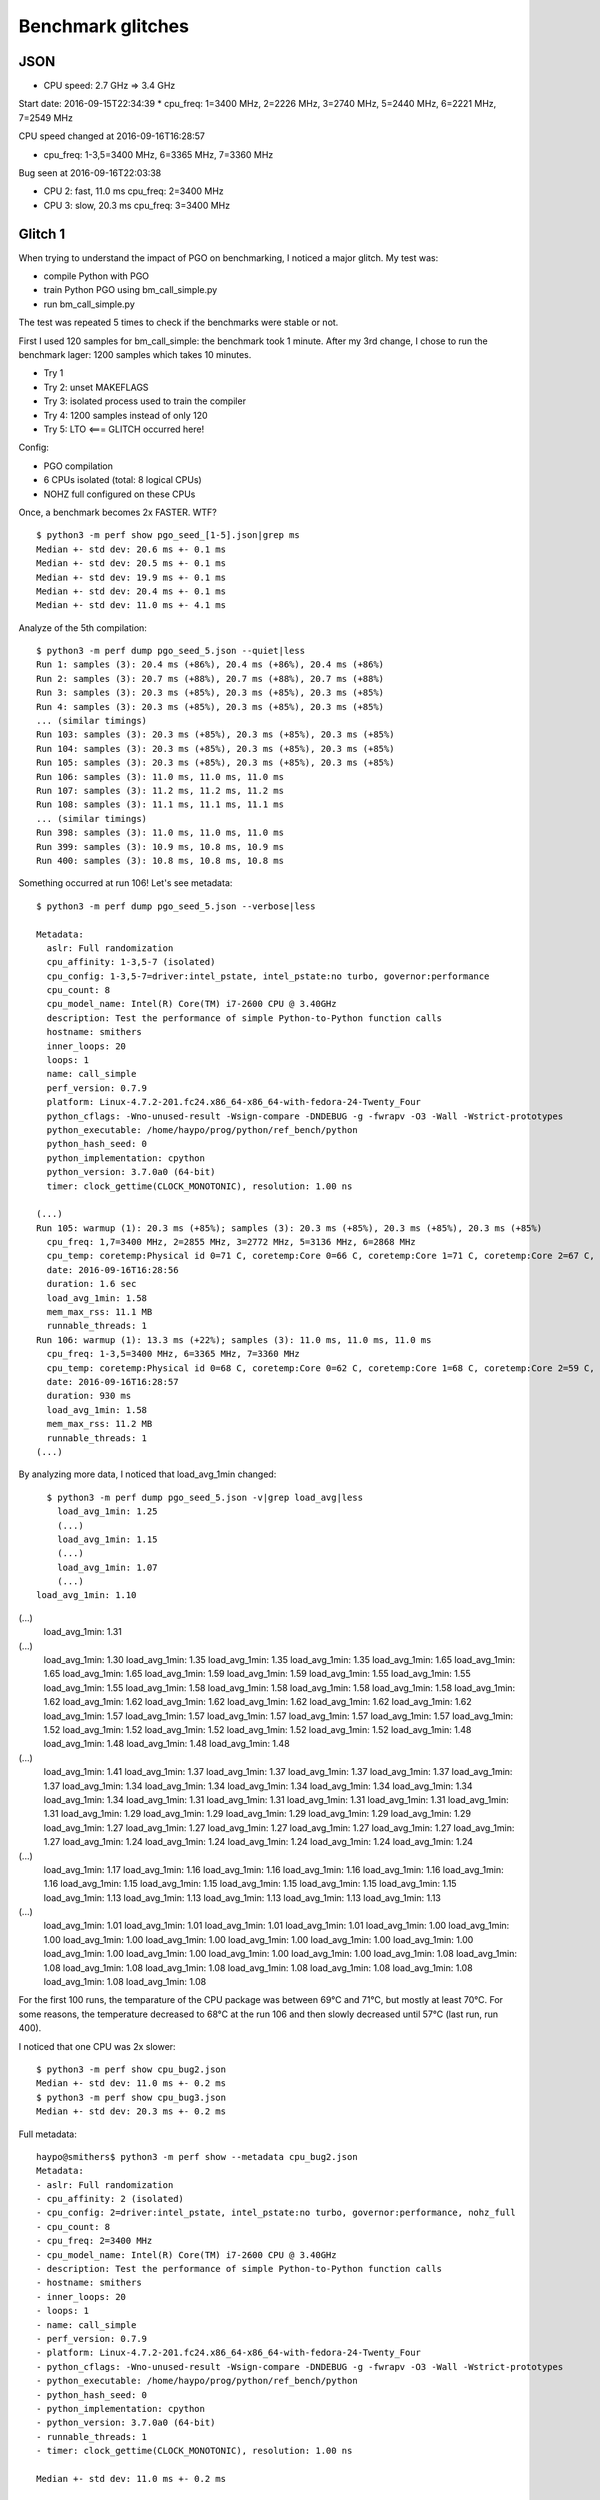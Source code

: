 ++++++++++++++++++
Benchmark glitches
++++++++++++++++++

JSON
====

* CPU speed: 2.7 GHz => 3.4 GHz

Start date: 2016-09-15T22:34:39
*   cpu_freq: 1=3400 MHz, 2=2226 MHz, 3=2740 MHz, 5=2440 MHz, 6=2221 MHz, 7=2549 MHz

CPU speed changed at 2016-09-16T16:28:57

*  cpu_freq: 1-3,5=3400 MHz, 6=3365 MHz, 7=3360 MHz

Bug seen at 2016-09-16T22:03:38

* CPU 2: fast, 11.0 ms
  cpu_freq: 2=3400 MHz
* CPU 3: slow, 20.3 ms
  cpu_freq: 3=3400 MHz


Glitch 1
========

When trying to understand the impact of PGO on benchmarking, I noticed a major glitch.
My test was:

* compile Python with PGO
* train Python PGO using bm_call_simple.py
* run bm_call_simple.py

The test was repeated 5 times to check if the benchmarks were stable or not.

First I used 120 samples for bm_call_simple: the benchmark took 1 minute.
After my 3rd change, I chose to run the benchmark lager: 1200 samples which takes 10 minutes.

* Try 1
* Try 2: unset MAKEFLAGS
* Try 3: isolated process used to train the compiler
* Try 4: 1200 samples instead of only 120
* Try 5: LTO <=== GLITCH occurred here!

Config:

* PGO compilation
* 6 CPUs isolated (total: 8 logical CPUs)
* NOHZ full configured on these CPUs

Once, a benchmark becomes 2x FASTER. WTF? ::

    $ python3 -m perf show pgo_seed_[1-5].json|grep ms
    Median +- std dev: 20.6 ms +- 0.1 ms
    Median +- std dev: 20.5 ms +- 0.1 ms
    Median +- std dev: 19.9 ms +- 0.1 ms
    Median +- std dev: 20.4 ms +- 0.1 ms
    Median +- std dev: 11.0 ms +- 4.1 ms

Analyze of the 5th compilation::

    $ python3 -m perf dump pgo_seed_5.json --quiet|less
    Run 1: samples (3): 20.4 ms (+86%), 20.4 ms (+86%), 20.4 ms (+86%)
    Run 2: samples (3): 20.7 ms (+88%), 20.7 ms (+88%), 20.7 ms (+88%)
    Run 3: samples (3): 20.3 ms (+85%), 20.3 ms (+85%), 20.3 ms (+85%)
    Run 4: samples (3): 20.3 ms (+85%), 20.3 ms (+85%), 20.3 ms (+85%)
    ... (similar timings)
    Run 103: samples (3): 20.3 ms (+85%), 20.3 ms (+85%), 20.3 ms (+85%)
    Run 104: samples (3): 20.3 ms (+85%), 20.3 ms (+85%), 20.3 ms (+85%)
    Run 105: samples (3): 20.3 ms (+85%), 20.3 ms (+85%), 20.3 ms (+85%)
    Run 106: samples (3): 11.0 ms, 11.0 ms, 11.0 ms
    Run 107: samples (3): 11.2 ms, 11.2 ms, 11.2 ms
    Run 108: samples (3): 11.1 ms, 11.1 ms, 11.1 ms
    ... (similar timings)
    Run 398: samples (3): 11.0 ms, 11.0 ms, 11.0 ms
    Run 399: samples (3): 10.9 ms, 10.8 ms, 10.9 ms
    Run 400: samples (3): 10.8 ms, 10.8 ms, 10.8 ms

Something occurred at run 106! Let's see metadata::

    $ python3 -m perf dump pgo_seed_5.json --verbose|less

    Metadata:
      aslr: Full randomization
      cpu_affinity: 1-3,5-7 (isolated)
      cpu_config: 1-3,5-7=driver:intel_pstate, intel_pstate:no turbo, governor:performance
      cpu_count: 8
      cpu_model_name: Intel(R) Core(TM) i7-2600 CPU @ 3.40GHz
      description: Test the performance of simple Python-to-Python function calls
      hostname: smithers
      inner_loops: 20
      loops: 1
      name: call_simple
      perf_version: 0.7.9
      platform: Linux-4.7.2-201.fc24.x86_64-x86_64-with-fedora-24-Twenty_Four
      python_cflags: -Wno-unused-result -Wsign-compare -DNDEBUG -g -fwrapv -O3 -Wall -Wstrict-prototypes
      python_executable: /home/haypo/prog/python/ref_bench/python
      python_hash_seed: 0
      python_implementation: cpython
      python_version: 3.7.0a0 (64-bit)
      timer: clock_gettime(CLOCK_MONOTONIC), resolution: 1.00 ns

    (...)
    Run 105: warmup (1): 20.3 ms (+85%); samples (3): 20.3 ms (+85%), 20.3 ms (+85%), 20.3 ms (+85%)
      cpu_freq: 1,7=3400 MHz, 2=2855 MHz, 3=2772 MHz, 5=3136 MHz, 6=2868 MHz
      cpu_temp: coretemp:Physical id 0=71 C, coretemp:Core 0=66 C, coretemp:Core 1=71 C, coretemp:Core 2=67 C, coretemp:Core 3=68 C
      date: 2016-09-16T16:28:56
      duration: 1.6 sec
      load_avg_1min: 1.58
      mem_max_rss: 11.1 MB
      runnable_threads: 1
    Run 106: warmup (1): 13.3 ms (+22%); samples (3): 11.0 ms, 11.0 ms, 11.0 ms
      cpu_freq: 1-3,5=3400 MHz, 6=3365 MHz, 7=3360 MHz
      cpu_temp: coretemp:Physical id 0=68 C, coretemp:Core 0=62 C, coretemp:Core 1=68 C, coretemp:Core 2=59 C, coretemp:Core 3=59 C
      date: 2016-09-16T16:28:57
      duration: 930 ms
      load_avg_1min: 1.58
      mem_max_rss: 11.2 MB
      runnable_threads: 1
    (...)

By analyzing more data, I noticed that load_avg_1min changed::

    $ python3 -m perf dump pgo_seed_5.json -v|grep load_avg|less
      load_avg_1min: 1.25
      (...)
      load_avg_1min: 1.15
      (...)
      load_avg_1min: 1.07
      (...)
  load_avg_1min: 1.10
(...)
  load_avg_1min: 1.31
(...)
  load_avg_1min: 1.30
  load_avg_1min: 1.35
  load_avg_1min: 1.35
  load_avg_1min: 1.35
  load_avg_1min: 1.65
  load_avg_1min: 1.65
  load_avg_1min: 1.65
  load_avg_1min: 1.59
  load_avg_1min: 1.59
  load_avg_1min: 1.55
  load_avg_1min: 1.55
  load_avg_1min: 1.55
  load_avg_1min: 1.58
  load_avg_1min: 1.58
  load_avg_1min: 1.58
  load_avg_1min: 1.58
  load_avg_1min: 1.62
  load_avg_1min: 1.62
  load_avg_1min: 1.62
  load_avg_1min: 1.62
  load_avg_1min: 1.62
  load_avg_1min: 1.62
  load_avg_1min: 1.57
  load_avg_1min: 1.57
  load_avg_1min: 1.57
  load_avg_1min: 1.57
  load_avg_1min: 1.57
  load_avg_1min: 1.52
  load_avg_1min: 1.52
  load_avg_1min: 1.52
  load_avg_1min: 1.52
  load_avg_1min: 1.52
  load_avg_1min: 1.48
  load_avg_1min: 1.48
  load_avg_1min: 1.48
  load_avg_1min: 1.48
(...)
  load_avg_1min: 1.41
  load_avg_1min: 1.37
  load_avg_1min: 1.37
  load_avg_1min: 1.37
  load_avg_1min: 1.37
  load_avg_1min: 1.37
  load_avg_1min: 1.34
  load_avg_1min: 1.34
  load_avg_1min: 1.34
  load_avg_1min: 1.34
  load_avg_1min: 1.34
  load_avg_1min: 1.34
  load_avg_1min: 1.31
  load_avg_1min: 1.31
  load_avg_1min: 1.31
  load_avg_1min: 1.31
  load_avg_1min: 1.31
  load_avg_1min: 1.29
  load_avg_1min: 1.29
  load_avg_1min: 1.29
  load_avg_1min: 1.29
  load_avg_1min: 1.29
  load_avg_1min: 1.27
  load_avg_1min: 1.27
  load_avg_1min: 1.27
  load_avg_1min: 1.27
  load_avg_1min: 1.27
  load_avg_1min: 1.27
  load_avg_1min: 1.24
  load_avg_1min: 1.24
  load_avg_1min: 1.24
  load_avg_1min: 1.24
  load_avg_1min: 1.24
(...)
  load_avg_1min: 1.17
  load_avg_1min: 1.16
  load_avg_1min: 1.16
  load_avg_1min: 1.16
  load_avg_1min: 1.16
  load_avg_1min: 1.16
  load_avg_1min: 1.15
  load_avg_1min: 1.15
  load_avg_1min: 1.15
  load_avg_1min: 1.15
  load_avg_1min: 1.15
  load_avg_1min: 1.13
  load_avg_1min: 1.13
  load_avg_1min: 1.13
  load_avg_1min: 1.13
  load_avg_1min: 1.13
(...)
  load_avg_1min: 1.01
  load_avg_1min: 1.01
  load_avg_1min: 1.01
  load_avg_1min: 1.01
  load_avg_1min: 1.00
  load_avg_1min: 1.00
  load_avg_1min: 1.00
  load_avg_1min: 1.00
  load_avg_1min: 1.00
  load_avg_1min: 1.00
  load_avg_1min: 1.00
  load_avg_1min: 1.00
  load_avg_1min: 1.00
  load_avg_1min: 1.00
  load_avg_1min: 1.00
  load_avg_1min: 1.08
  load_avg_1min: 1.08
  load_avg_1min: 1.08
  load_avg_1min: 1.08
  load_avg_1min: 1.08
  load_avg_1min: 1.08
  load_avg_1min: 1.08
  load_avg_1min: 1.08
  load_avg_1min: 1.08





For the first 100 runs, the temparature of the CPU package was between 69°C and
71°C, but mostly at least 70°C. For some reasons, the temperature decreased to 68°C at the run 106 and
then slowly decreased until 57°C (last run, run 400).

I noticed that one CPU was 2x slower::

    $ python3 -m perf show cpu_bug2.json
    Median +- std dev: 11.0 ms +- 0.2 ms
    $ python3 -m perf show cpu_bug3.json
    Median +- std dev: 20.3 ms +- 0.2 ms

Full metadata::

    haypo@smithers$ python3 -m perf show --metadata cpu_bug2.json
    Metadata:
    - aslr: Full randomization
    - cpu_affinity: 2 (isolated)
    - cpu_config: 2=driver:intel_pstate, intel_pstate:no turbo, governor:performance, nohz_full
    - cpu_count: 8
    - cpu_freq: 2=3400 MHz
    - cpu_model_name: Intel(R) Core(TM) i7-2600 CPU @ 3.40GHz
    - description: Test the performance of simple Python-to-Python function calls
    - hostname: smithers
    - inner_loops: 20
    - loops: 1
    - name: call_simple
    - perf_version: 0.7.9
    - platform: Linux-4.7.2-201.fc24.x86_64-x86_64-with-fedora-24-Twenty_Four
    - python_cflags: -Wno-unused-result -Wsign-compare -DNDEBUG -g -fwrapv -O3 -Wall -Wstrict-prototypes
    - python_executable: /home/haypo/prog/python/ref_bench/python
    - python_hash_seed: 0
    - python_implementation: cpython
    - python_version: 3.7.0a0 (64-bit)
    - runnable_threads: 1
    - timer: clock_gettime(CLOCK_MONOTONIC), resolution: 1.00 ns

    Median +- std dev: 11.0 ms +- 0.2 ms

    haypo@smithers$ python3 -m perf show --metadata cpu_bug3.json
    Metadata:
    - aslr: Full randomization
    - cpu_affinity: 3 (isolated)
    - cpu_config: 3=driver:intel_pstate, intel_pstate:no turbo, governor:performance, nohz_full
    - cpu_count: 8
    - cpu_freq: 3=3400 MHz
    - cpu_model_name: Intel(R) Core(TM) i7-2600 CPU @ 3.40GHz
    - description: Test the performance of simple Python-to-Python function calls
    - hostname: smithers
    - inner_loops: 20
    - loops: 1
    - name: call_simple
    - perf_version: 0.7.9
    - platform: Linux-4.7.2-201.fc24.x86_64-x86_64-with-fedora-24-Twenty_Four
    - python_cflags: -Wno-unused-result -Wsign-compare -DNDEBUG -g -fwrapv -O3 -Wall -Wstrict-prototypes
    - python_executable: /home/haypo/prog/python/ref_bench/python
    - python_hash_seed: 0
    - python_implementation: cpython
    - python_version: 3.7.0a0 (64-bit)
    - runnable_threads: 1
    - timer: clock_gettime(CLOCK_MONOTONIC), resolution: 1.00 ns

    Median +- std dev: 20.3 ms +- 0.2 ms

